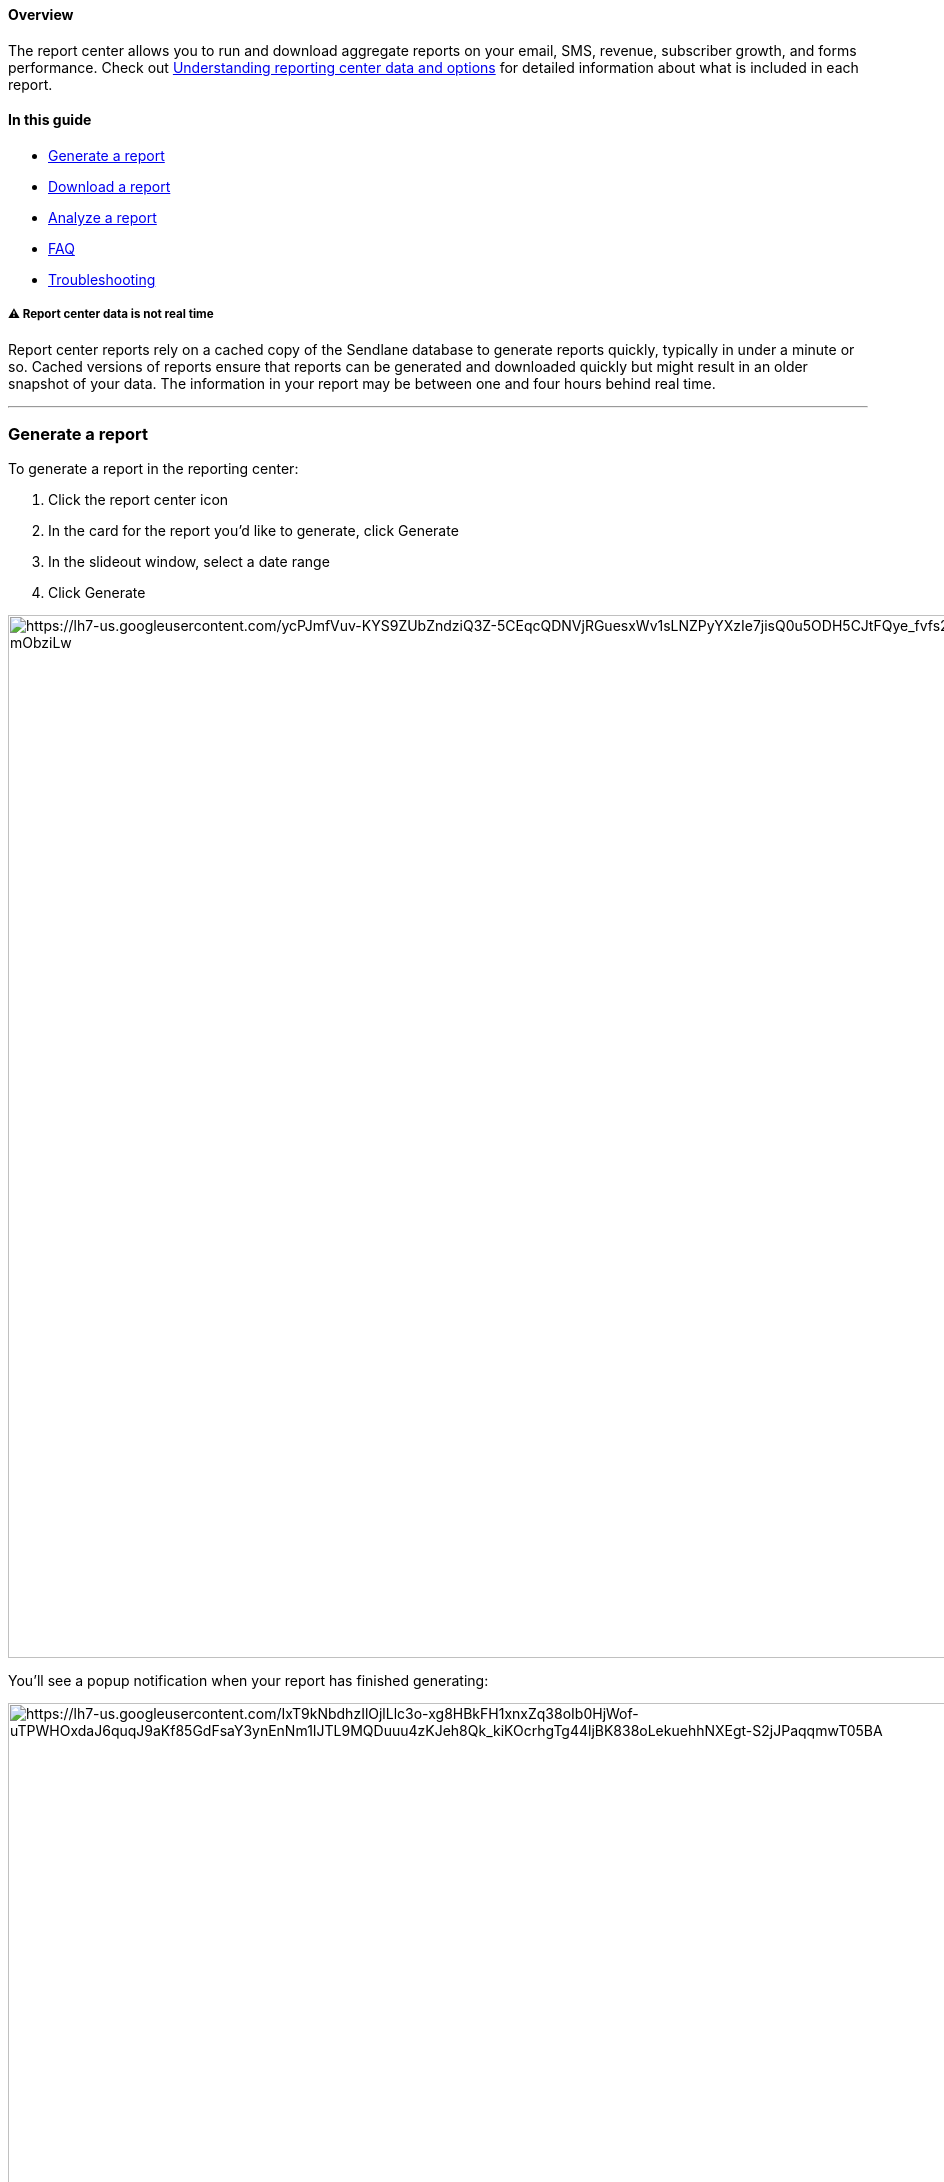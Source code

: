 [[top]]
==== Overview

The report center allows you to run and download aggregate reports on
your email, SMS, revenue, subscriber growth, and forms performance.
Check out
https://help.sendlane.com/article/652-understanding-report-center-options-and-data[Understanding
reporting center data and options] for detailed information about what
is included in each report.

==== In this guide

* link:#generate[Generate a report]
* link:#download[Download a report]
* link:#analyze[Analyze a report]
* link:#faq[FAQ]
* link:#troubleshooting[Troubleshooting]

[[cache]]
===== ⚠️ Report center data is not real time

Report center reports rely on a cached copy of the Sendlane database to
generate reports quickly, typically in under a minute or so. Cached
versions of reports ensure that reports can be generated and downloaded
quickly but might result in an older snapshot of your data. The
information in your report may be between one and four hours behind real
time.

'''''

[[generate]]
=== Generate a report

To generate a report in the reporting center:

. Click the report center icon
. In the card for the report you’d like to generate, click Generate
. In the slideout window, select a date range
. Click Generate

image:https://lh7-us.googleusercontent.com/ycPJmfVuv-KYS9ZUbZndziQ3Z-5CEqcQDNVjRGuesxWv1sLNZPyYXzIe7jisQ0u5ODH5CJtFQye_fvfs23_XyEl_9UkBkjNLUMaw7xJdGHx-CMKOAY4uKaxK0KDuQ-xAlN84bi692rHbxgy-mObziLw[https://lh7-us.googleusercontent.com/ycPJmfVuv-KYS9ZUbZndziQ3Z-5CEqcQDNVjRGuesxWv1sLNZPyYXzIe7jisQ0u5ODH5CJtFQye_fvfs23_XyEl_9UkBkjNLUMaw7xJdGHx-CMKOAY4uKaxK0KDuQ-xAlN84bi692rHbxgy-mObziLw,width=1484,height=1043]

You’ll see a popup notification when your report has finished
generating:

image:https://lh7-us.googleusercontent.com/IxT9kNbdhzIlOjlLlc3o-xg8HBkFH1xnxZq38oIb0HjWof-uTPWHOxdaJ6quqJ9aKf85GdFsaY3ynEnNm1IJTL9MQDuuu4zKJeh8Qk_kiKOcrhgTg44ljBK838oLekuehhNXEgt-S2jJPaqqmwT05BA[https://lh7-us.googleusercontent.com/IxT9kNbdhzIlOjlLlc3o-xg8HBkFH1xnxZq38oIb0HjWof-uTPWHOxdaJ6quqJ9aKf85GdFsaY3ynEnNm1IJTL9MQDuuu4zKJeh8Qk_kiKOcrhgTg44ljBK838oLekuehhNXEgt-S2jJPaqqmwT05BA,width=1240,height=885]

link:#top[Back to top]

'''''

[[download]]
=== Download a report

To download a report:

. Click the report center icon
. Click Downloads
. Click the download icon next to the report you’d like to download

image:https://lh7-us.googleusercontent.com/oET7h6Dic4ae14JSen8LFPsbVKPmbLOorcWPt3kUScZP7R9bdO6XrzjozQ4T2ymmOPOi35bo0fP58EUcUhTfzBHD1w5Vu0D2vexkAU3Cknf5useq-ieMc9906-eES5AVOzfh6OamcGKE7zM1veqdC3s[https://lh7-us.googleusercontent.com/oET7h6Dic4ae14JSen8LFPsbVKPmbLOorcWPt3kUScZP7R9bdO6XrzjozQ4T2ymmOPOi35bo0fP58EUcUhTfzBHD1w5Vu0D2vexkAU3Cknf5useq-ieMc9906-eES5AVOzfh6OamcGKE7zM1veqdC3s,width=1453,height=1043]

link:#top[Back to top]

'''''

[[analyze]]
=== Analyze a report

Use spreadsheet software like Excel or Google Sheets to open and analyze
your report .CSV file.

link:#top[Back to top]

'''''

=== FAQ

[[schedule]]
====== How do I schedule a report to generate on a regular interval?

Report scheduling is not possible at this time, but is on our roadmap.

link:#top[Back to top]

'''''

=== Troubleshooting

[[not-generating]]
====== My report isn't generating!

Report generation time can vary depending on the size of your report. If
your report hasn't generated after one hour, please contact our 24/7
product support or your Customer Success Manager

link:#top[Back to top]
